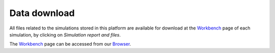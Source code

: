 ==================
Data download
==================

.. contents::
    :depth: 2


All files related to the simulations stored in this platform are available for download at the Workbench_ page of each simulation, by clicking on *Simulation report and files*. 

The Workbench_ page can be accessed from our Browser_.



.. _Browser: https://submission.gpcrmd.org/covid19/search/
.. _Workbench: https://submission.gpcrmd.org/covid19/example/
